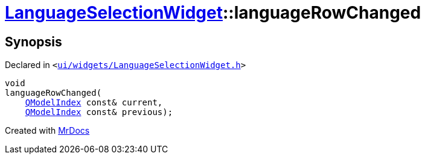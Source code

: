[#LanguageSelectionWidget-languageRowChanged]
= xref:LanguageSelectionWidget.adoc[LanguageSelectionWidget]::languageRowChanged
:relfileprefix: ../
:mrdocs:


== Synopsis

Declared in `&lt;https://github.com/PrismLauncher/PrismLauncher/blob/develop/launcher/ui/widgets/LanguageSelectionWidget.h#L36[ui&sol;widgets&sol;LanguageSelectionWidget&period;h]&gt;`

[source,cpp,subs="verbatim,replacements,macros,-callouts"]
----
void
languageRowChanged(
    xref:QModelIndex.adoc[QModelIndex] const& current,
    xref:QModelIndex.adoc[QModelIndex] const& previous);
----



[.small]#Created with https://www.mrdocs.com[MrDocs]#
